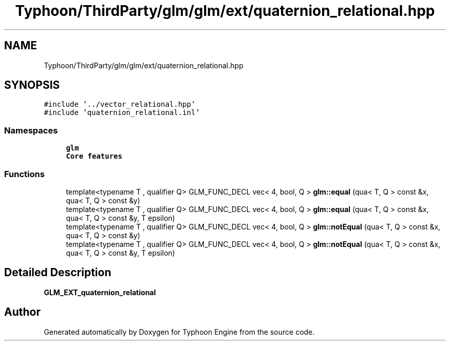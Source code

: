.TH "Typhoon/ThirdParty/glm/glm/ext/quaternion_relational.hpp" 3 "Sat Jul 20 2019" "Version 0.1" "Typhoon Engine" \" -*- nroff -*-
.ad l
.nh
.SH NAME
Typhoon/ThirdParty/glm/glm/ext/quaternion_relational.hpp
.SH SYNOPSIS
.br
.PP
\fC#include '\&.\&./vector_relational\&.hpp'\fP
.br
\fC#include 'quaternion_relational\&.inl'\fP
.br

.SS "Namespaces"

.in +1c
.ti -1c
.RI " \fBglm\fP"
.br
.RI "\fBCore features\fP "
.in -1c
.SS "Functions"

.in +1c
.ti -1c
.RI "template<typename T , qualifier Q> GLM_FUNC_DECL vec< 4, bool, Q > \fBglm::equal\fP (qua< T, Q > const &x, qua< T, Q > const &y)"
.br
.ti -1c
.RI "template<typename T , qualifier Q> GLM_FUNC_DECL vec< 4, bool, Q > \fBglm::equal\fP (qua< T, Q > const &x, qua< T, Q > const &y, T epsilon)"
.br
.ti -1c
.RI "template<typename T , qualifier Q> GLM_FUNC_DECL vec< 4, bool, Q > \fBglm::notEqual\fP (qua< T, Q > const &x, qua< T, Q > const &y)"
.br
.ti -1c
.RI "template<typename T , qualifier Q> GLM_FUNC_DECL vec< 4, bool, Q > \fBglm::notEqual\fP (qua< T, Q > const &x, qua< T, Q > const &y, T epsilon)"
.br
.in -1c
.SH "Detailed Description"
.PP 
\fBGLM_EXT_quaternion_relational\fP 
.SH "Author"
.PP 
Generated automatically by Doxygen for Typhoon Engine from the source code\&.
